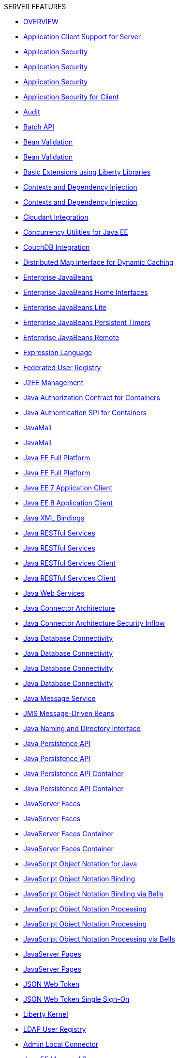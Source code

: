 [#feature_dropdown]
.SERVER FEATURES
* xref:featureOverview.adoc[OVERVIEW]
* xref:appClientSupport-1.0.adoc[Application Client Support for Server]
* xref:appSecurity-1.0.adoc[Application Security]
* xref:appSecurity-2.0.adoc[Application Security]
* xref:appSecurity-3.0.adoc[Application Security]
* xref:appSecurityClient-1.0.adoc[Application Security for Client]
* xref:audit-1.0.adoc[Audit]
* xref:batch-1.0.adoc[Batch API]
* xref:beanValidation-1.1.adoc[Bean Validation]
* xref:beanValidation-2.0.adoc[Bean Validation]
* xref:bells-1.0.adoc[Basic Extensions using Liberty Libraries]
* xref:cdi-1.2.adoc[Contexts and Dependency Injection]
* xref:cdi-2.0.adoc[Contexts and Dependency Injection]
* xref:cloudant-1.0.adoc[Cloudant Integration]
* xref:concurrent-1.0.adoc[Concurrency Utilities for Java EE]
* xref:couchdb-1.0.adoc[CouchDB Integration]
* xref:distributedMap-1.0.adoc[Distributed Map interface for Dynamic Caching]
* xref:ejb-3.2.adoc[Enterprise JavaBeans]
* xref:ejbHome-3.2.adoc[Enterprise JavaBeans Home Interfaces]
* xref:ejbLite-3.2.adoc[Enterprise JavaBeans Lite]
* xref:ejbPersistentTimer-3.2.adoc[Enterprise JavaBeans Persistent Timers]
* xref:ejbRemote-3.2.adoc[Enterprise JavaBeans Remote]
* xref:el-3.0.adoc[Expression Language]
* xref:federatedRegistry-1.0.adoc[Federated User Registry]
* xref:j2eeManagement-1.1.adoc[J2EE Management]
* xref:jacc-1.5.adoc[Java Authorization Contract for Containers]
* xref:jaspic-1.1.adoc[Java Authentication SPI for Containers]
* xref:javaMail-1.5.adoc[JavaMail]
* xref:javaMail-1.6.adoc[JavaMail]
* xref:javaee-7.0.adoc[Java EE Full Platform]
* xref:javaee-8.0.adoc[Java EE Full Platform]
* xref:javaeeClient-7.0.adoc[Java EE 7 Application Client]
* xref:javaeeClient-8.0.adoc[Java EE 8 Application Client]
* xref:jaxb-2.2.adoc[Java XML Bindings]
* xref:jaxrs-2.0.adoc[Java RESTful Services]
* xref:jaxrs-2.1.adoc[Java RESTful Services]
* xref:jaxrsClient-2.0.adoc[Java RESTful Services Client]
* xref:jaxrsClient-2.1.adoc[Java RESTful Services Client]
* xref:jaxws-2.2.adoc[Java Web Services]
* xref:jca-1.7.adoc[Java Connector Architecture]
* xref:jcaInboundSecurity-1.0.adoc[Java Connector Architecture Security Inflow]
* xref:jdbc-4.0.adoc[Java Database Connectivity]
* xref:jdbc-4.1.adoc[Java Database Connectivity]
* xref:jdbc-4.2.adoc[Java Database Connectivity]
* xref:jdbc-4.3.adoc[Java Database Connectivity]
* xref:jms-2.0.adoc[Java Message Service]
* xref:jmsMdb-3.2.adoc[JMS Message-Driven Beans]
* xref:jndi-1.0.adoc[Java Naming and Directory Interface]
* xref:jpa-2.1.adoc[Java Persistence API]
* xref:jpa-2.2.adoc[Java Persistence API]
* xref:jpaContainer-2.1.adoc[Java Persistence API Container]
* xref:jpaContainer-2.2.adoc[Java Persistence API Container]
* xref:jsf-2.2.adoc[JavaServer Faces]
* xref:jsf-2.3.adoc[JavaServer Faces]
* xref:jsfContainer-2.2.adoc[JavaServer Faces Container]
* xref:jsfContainer-2.3.adoc[JavaServer Faces Container]
* xref:json-1.0.adoc[JavaScript Object Notation for Java]
* xref:jsonb-1.0.adoc[JavaScript Object Notation Binding]
* xref:jsonbContainer-1.0.adoc[JavaScript Object Notation Binding via Bells]
* xref:jsonp-1.0.adoc[JavaScript Object Notation Processing]
* xref:jsonp-1.1.adoc[JavaScript Object Notation Processing]
* xref:jsonpContainer-1.1.adoc[JavaScript Object Notation Processing via Bells]
* xref:jsp-2.2.adoc[JavaServer Pages]
* xref:jsp-2.3.adoc[JavaServer Pages]
* xref:jwt-1.0.adoc[JSON Web Token]
* xref:jwtSso-1.0.adoc[JSON Web Token Single Sign-On]
* xref:kernel.adoc[Liberty Kernel]
* xref:ldapRegistry-3.0.adoc[LDAP User Registry]
* xref:localConnector-1.0.adoc[Admin Local Connector]
* xref:managedBeans-1.0.adoc[Java EE Managed Bean]
* xref:mdb-3.2.adoc[Message-Driven Beans]
* xref:microProfile-1.0.adoc[MicroProfile]
* xref:microProfile-1.2.adoc[MicroProfile]
* xref:microProfile-1.3.adoc[MicroProfile]
* xref:microProfile-1.4.adoc[MicroProfile]
* xref:microProfile-2.0.adoc[MicroProfile]
* xref:microProfile-2.1.adoc[MicroProfile]
* xref:microProfile-2.2.adoc[MicroProfile]
* xref:microProfile-3.0.adoc[MicroProfile]
* xref:mongodb-2.0.adoc[MongoDB Integration]
* xref:monitor-1.0.adoc[Performance Monitoring]
* xref:mpConfig-1.1.adoc[MicroProfile Config]
* xref:mpConfig-1.2.adoc[MicroProfile Config]
* xref:mpConfig-1.3.adoc[MicroProfile Config]
* xref:mpFaultTolerance-1.0.adoc[MicroProfile Fault Tolerance]
* xref:mpFaultTolerance-1.1.adoc[MicroProfile Fault Tolerance]
* xref:mpFaultTolerance-2.0.adoc[MicroProfile Fault Tolerance]
* xref:mpHealth-1.0.adoc[MicroProfile Health]
* xref:mpHealth-2.0.adoc[MicroProfile Health]
* xref:mpJwt-1.0.adoc[MicroProfile JSON Web Token]
* xref:mpJwt-1.1.adoc[MicroProfile JSON Web Token]
* xref:mpMetrics-1.0.adoc[MicroProfile Metrics]
* xref:mpMetrics-1.1.adoc[MicroProfile Metrics]
* xref:mpMetrics-2.0.adoc[MicroProfile Metrics]
* xref:mpOpenAPI-1.0.adoc[MicroProfile OpenAPI]
* xref:mpOpenAPI-1.1.adoc[MicroProfile OpenAPI]
* xref:mpOpenTracing-1.0.adoc[MicroProfile OpenTracing]
* xref:mpOpenTracing-1.1.adoc[MicroProfile OpenTracing]
* xref:mpOpenTracing-1.2.adoc[MicroProfile OpenTracing]
* xref:mpOpenTracing-1.3.adoc[MicroProfile OpenTracing]
* xref:mpReactiveStreams-1.0.adoc[MicroProfile Reactive Streams]
* xref:mpRestClient-1.0.adoc[MicroProfile Rest Client]
* xref:mpRestClient-1.1.adoc[MicroProfile Rest Client]
* xref:mpRestClient-1.2.adoc[MicroProfile Rest Client]
* xref:mpRestClient-1.3.adoc[MicroProfile Rest Client]
* xref:opentracing-1.0.adoc[Opentracing]
* xref:opentracing-1.1.adoc[Opentracing]
* xref:opentracing-1.2.adoc[Opentracing]
* xref:opentracing-1.3.adoc[Opentracing]
* xref:osgiConsole-1.0.adoc[OSGi Debug Console]
* xref:passwordUtilities-1.0.adoc[Password Utilities]
* xref:restConnector-2.0.adoc[Admin REST Connector]
* xref:servlet-3.1.adoc[Java Servlets]
* xref:servlet-4.0.adoc[Java Servlets]
* xref:sessionCache-1.0.adoc[JCache Session Persistence]
* xref:sessionDatabase-1.0.adoc[Database Session Persistence]
* xref:socialLogin-1.0.adoc[Social Media Login]
* xref:springBoot-1.5.adoc[Spring Boot Support version]
* xref:springBoot-2.0.adoc[Spring Boot Support version]
* xref:ssl-1.0.adoc[Secure Socket Layer]
* xref:transportSecurity-1.0.adoc[Transport Security]
* xref:wasJmsClient-2.0.adoc[JMS Client for Message Server]
* xref:wasJmsSecurity-1.0.adoc[Message Server Security]
* xref:wasJmsServer-1.0.adoc[Message Server]
* xref:webProfile-7.0.adoc[Java EE Web Profile]
* xref:webProfile-8.0.adoc[Java EE Web Profile]
* xref:websocket-1.0.adoc[Java WebSocket]
* xref:websocket-1.1.adoc[Java WebSocket]